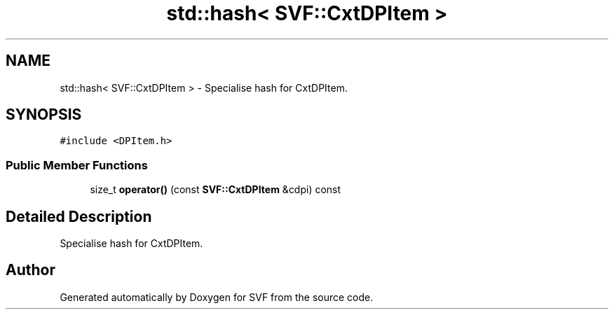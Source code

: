 .TH "std::hash< SVF::CxtDPItem >" 3 "Sun Feb 14 2021" "SVF" \" -*- nroff -*-
.ad l
.nh
.SH NAME
std::hash< SVF::CxtDPItem > \- Specialise hash for CxtDPItem\&.  

.SH SYNOPSIS
.br
.PP
.PP
\fC#include <DPItem\&.h>\fP
.SS "Public Member Functions"

.in +1c
.ti -1c
.RI "size_t \fBoperator()\fP (const \fBSVF::CxtDPItem\fP &cdpi) const"
.br
.in -1c
.SH "Detailed Description"
.PP 
Specialise hash for CxtDPItem\&. 

.SH "Author"
.PP 
Generated automatically by Doxygen for SVF from the source code\&.
